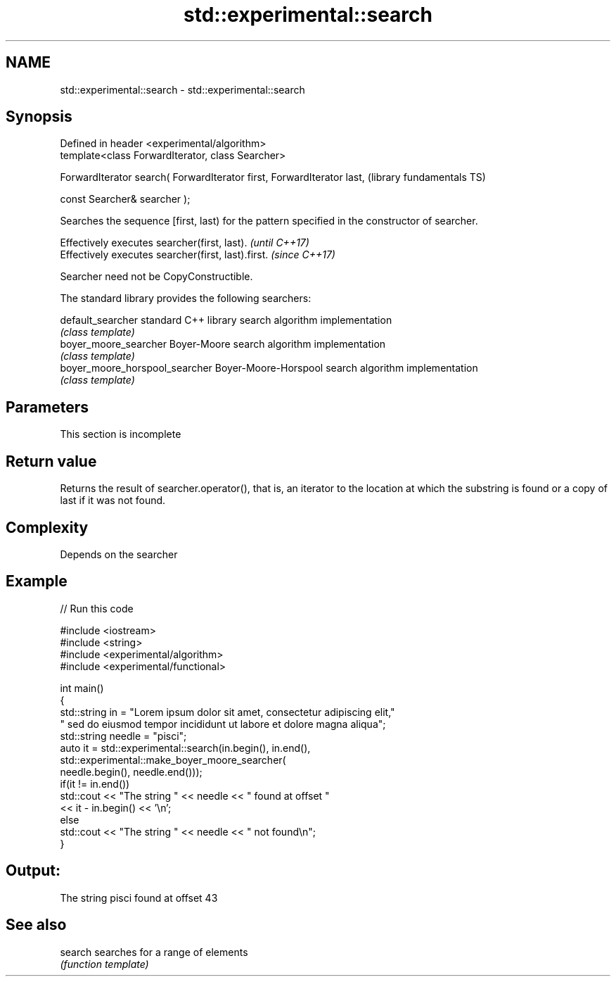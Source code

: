 .TH std::experimental::search 3 "2020.03.24" "http://cppreference.com" "C++ Standard Libary"
.SH NAME
std::experimental::search \- std::experimental::search

.SH Synopsis
   Defined in header <experimental/algorithm>
   template<class ForwardIterator, class Searcher>

   ForwardIterator search( ForwardIterator first, ForwardIterator last,  (library fundamentals TS)

   const Searcher& searcher );

   Searches the sequence [first, last) for the pattern specified in the constructor of searcher.

   Effectively executes searcher(first, last).       \fI(until C++17)\fP
   Effectively executes searcher(first, last).first. \fI(since C++17)\fP

   Searcher need not be CopyConstructible.

   The standard library provides the following searchers:

   default_searcher              standard C++ library search algorithm implementation
                                 \fI(class template)\fP
   boyer_moore_searcher          Boyer-Moore search algorithm implementation
                                 \fI(class template)\fP
   boyer_moore_horspool_searcher Boyer-Moore-Horspool search algorithm implementation
                                 \fI(class template)\fP

.SH Parameters

    This section is incomplete

.SH Return value

   Returns the result of searcher.operator(), that is, an iterator to the location at which the substring is found or a copy of last if it was not found.

.SH Complexity

   Depends on the searcher

.SH Example

   
// Run this code

 #include <iostream>
 #include <string>
 #include <experimental/algorithm>
 #include <experimental/functional>

 int main()
 {
     std::string in = "Lorem ipsum dolor sit amet, consectetur adipiscing elit,"
                      " sed do eiusmod tempor incididunt ut labore et dolore magna aliqua";
     std::string needle = "pisci";
     auto it = std::experimental::search(in.begin(), in.end(),
                    std::experimental::make_boyer_moore_searcher(
                        needle.begin(), needle.end()));
     if(it != in.end())
         std::cout << "The string " << needle << " found at offset "
                   << it - in.begin() << '\\n';
     else
         std::cout << "The string " << needle << " not found\\n";
 }

.SH Output:

 The string pisci found at offset 43

.SH See also

   search searches for a range of elements
          \fI(function template)\fP
